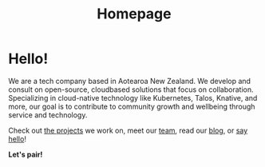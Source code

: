 #+title: Homepage
#+image: /assets/ii-fresh.png
#+image_alt_text: "the ii logo, bright yellow, filled with cartoon versions of software mascots from the various free software we use in our work."
#+exclude_footer: true

* Hello!
We are a tech company based in Aotearoa New Zealand. We develop and consult on
open-source, cloudbased solutions that focus on collaboration. Specializing in
cloud-native technology like Kubernetes, Talos, Knative, and more, our goal is
to contribute to community growth and wellbeing through service and technology.

Check out [[/projects/][the projects]] we work on, meet our [[/team][team]], read our [[/post/][blog]], or
[[mailto:hello@ii.coop][say hello]]!


**Let's pair!**